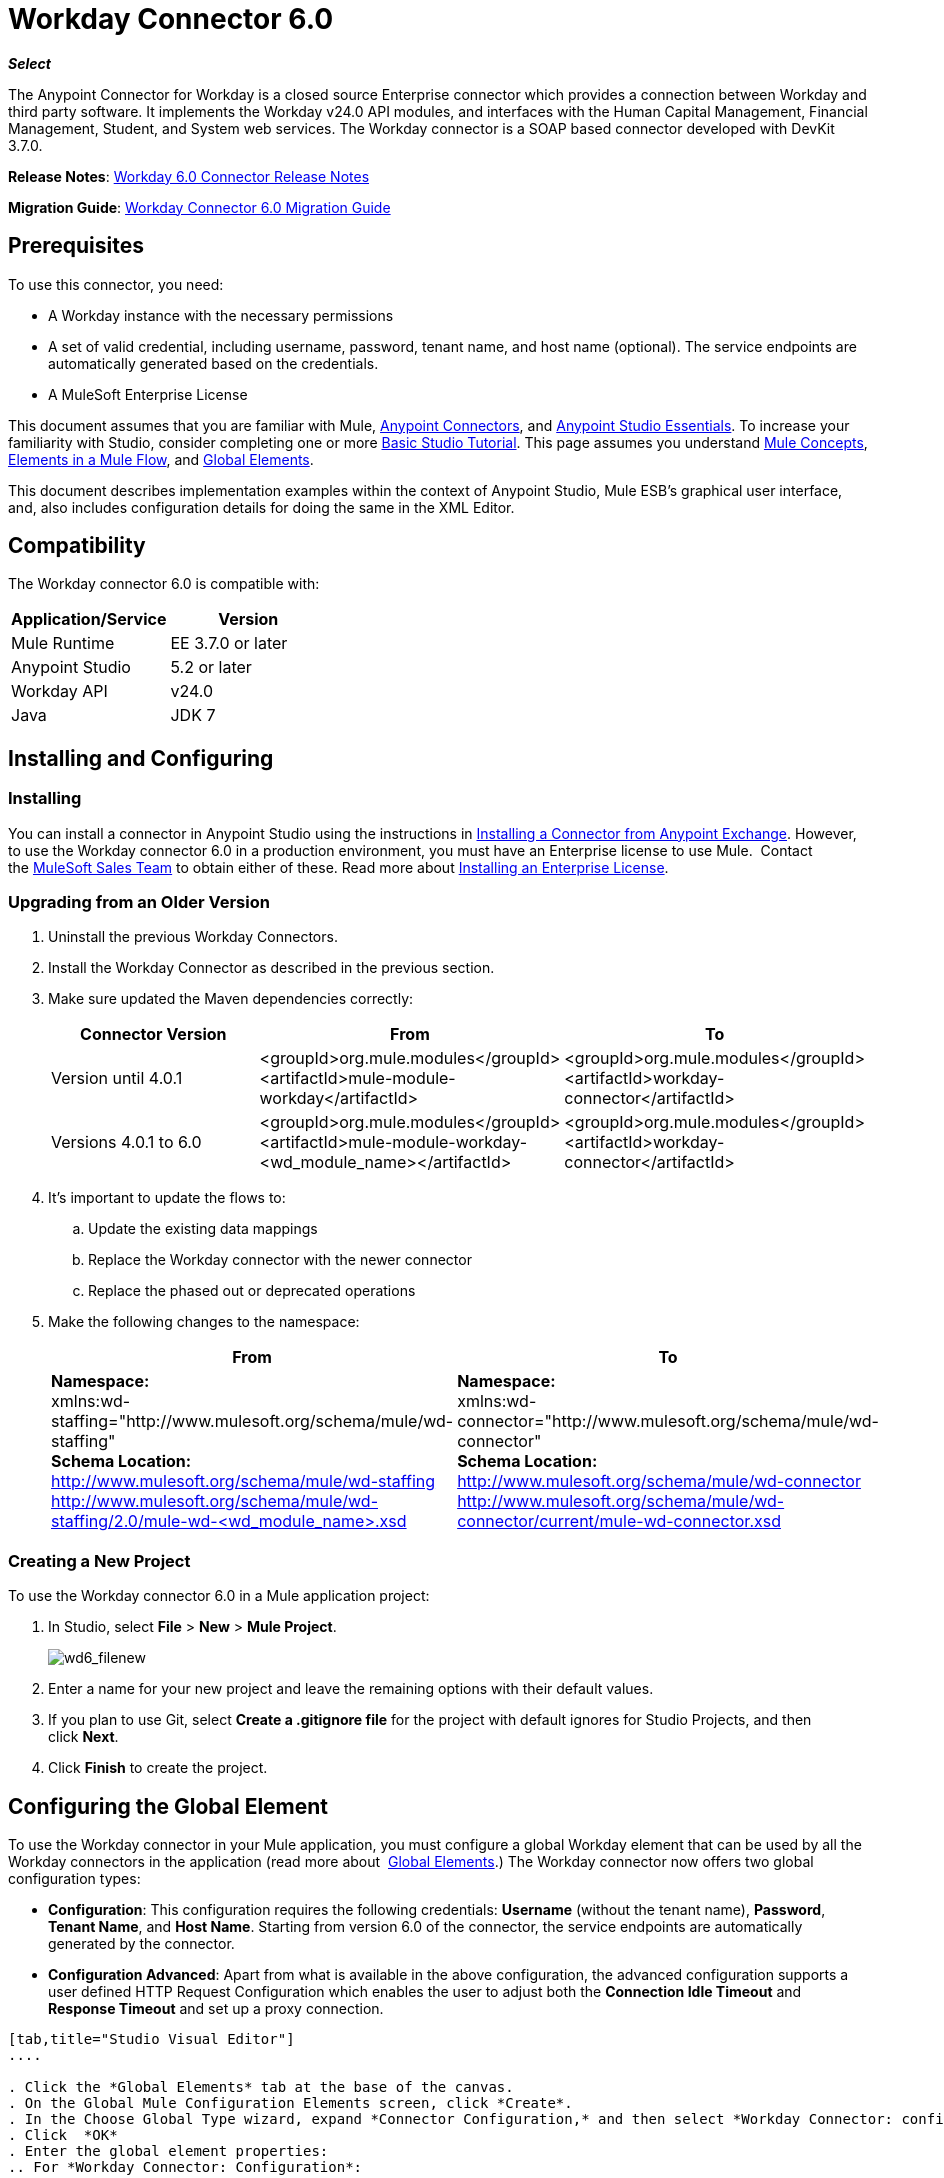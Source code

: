 = Workday Connector 6.0
:keywords: workday, 6.0, connector, install, configure

*_Select_*

The Anypoint Connector for Workday is a closed source Enterprise connector which provides a connection between Workday and third party software. It implements the Workday v24.0 API modules, and interfaces with the Human Capital Management, Financial Management, Student, and System web services. The Workday connector is a SOAP based connector developed with DevKit 3.7.0.

*Release Notes*: link:/release-notes/v/latest/workday-connector-6.0-release-notes[Workday 6.0 Connector Release Notes]

*Migration Guide*: link:/mule-user-guide/v/3.7/workday-connector-6.0-migration-guide[Workday Connector 6.0 Migration Guide]

== Prerequisites

To use this connector, you need:

* A Workday instance with the necessary permissions
* A set of valid credential, including username, password, tenant name, and host name (optional). The service endpoints are automatically generated based on the credentials.
* A MuleSoft Enterprise License

This document assumes that you are familiar with Mule,
link:/mule-user-guide/v/3.7/anypoint-connectors[Anypoint Connectors], and
link:/mule-fundamentals/v/3.7/anypoint-studio-essentials[Anypoint Studio Essentials]. To increase your familiarity with Studio, consider completing one or more link:/mule-fundamentals/v/3.7/basic-studio-tutorial[Basic Studio Tutorial]. This page assumes you understand link:/mule-fundamentals/v/3.7/mule-concepts[Mule Concepts], link:/mule-fundamentals/v/3.7/elements-in-a-mule-flow[Elements in a Mule Flow], and link:/mule-fundamentals/v/3.7/global-elements[Global Elements].

This document describes implementation examples within the context of Anypoint Studio, Mule ESB’s graphical user interface, and, also includes configuration details for doing the same in the XML Editor. 

== Compatibility

The Workday connector 6.0 is compatible with:

[cols=",",options="header",]
|===
|Application/Service |Version
|Mule Runtime |EE 3.7.0 or later
|Anypoint Studio |5.2 or later
|Workday API |v24.0
|Java |JDK 7
|===

== Installing and Configuring

=== Installing

You can install a connector in Anypoint Studio using the instructions in
link:/mule-fundamentals/v/3.7/anypoint-exchange#installing-a-connector-from-anypoint-exchange[Installing a Connector from Anypoint Exchange]. However, to use the Workday connector 6.0 in a production environment, you must have an Enterprise license to use Mule.  Contact the link:mailto:info@mulesoft.com[MuleSoft Sales Team] to obtain either of these. Read more about link:/mule-user-guide/v/3.7/installing-an-enterprise-license[Installing an Enterprise License].

=== Upgrading from an Older Version

. Uninstall the previous Workday Connectors.
. Install the Workday Connector as described in the previous section.
. Make sure updated the Maven dependencies correctly:
+
[cols=",,",options="header",]
|===
|Connector Version |From |To
|Version until 4.0.1 |<groupId>org.mule.modules</groupId> +
<artifactId>mule-module-workday</artifactId> |<groupId>org.mule.modules</groupId> +
<artifactId>workday-connector</artifactId>
|Versions 4.0.1 to 6.0 |<groupId>org.mule.modules</groupId> +
<artifactId>mule-module-workday-<wd_module_name></artifactId> |<groupId>org.mule.modules</groupId> +
<artifactId>workday-connector</artifactId>
|===
+
. It's important to update the flows to: +
.. Update the existing data mappings
.. Replace the Workday connector with the newer connector
.. Replace the phased out or deprecated operations
. Make the following changes to the namespace:
+
[cols=",",options="header",]
|===
|From |To
|*Namespace:* +
 xmlns:wd-staffing="http://www.mulesoft.org/schema/mule/wd-staffing" +
 *Schema Location:* +
http://www.mulesoft.org/schema/mule/wd-staffing +
 http://www.mulesoft.org/schema/mule/wd-staffing/2.0/mule-wd-%3Cwd_module_name%3E.xsd[http://www.mulesoft.org/schema/mule/wd-staffing/2.0/mule-wd-<wd_module_name>.xsd] |*Namespace:* +
 xmlns:wd-connector="http://www.mulesoft.org/schema/mule/wd-connector" +
 *Schema Location:* +
 http://www.mulesoft.org/schema/mule/wd-connector +
 http://www.mulesoft.org/schema/mule/wd-connector/current/mule-wd-connector.xsd
|===

=== Creating a New Project

To use the Workday connector 6.0 in a Mule application project:

. In Studio, select *File* > *New* > *Mule Project*.
+
image:wd6_filenew.png[wd6_filenew]
+
. Enter a name for your new project and leave the remaining options with their default values. 
. If you plan to use Git, select *Create a .gitignore file* for the project with default ignores for Studio Projects, and then click *Next*.
. Click *Finish* to create the project.

== Configuring the Global Element

To use the Workday connector in your Mule application, you must configure a global Workday element that can be used by all the Workday connectors in the application (read more about  link:/mule-fundamentals/v/3.7/global-elements[Global Elements].) The Workday connector now offers two global configuration types:

* *Configuration*: This configuration requires the following credentials: *Username* (without the tenant name), *Password*, *Tenant Name*, and *Host Name*. Starting from version 6.0 of the connector, the service endpoints are automatically generated by the connector.
* *Configuration Advanced*: Apart from what is available in the above configuration, the advanced configuration supports a user defined HTTP Request Configuration which enables the user to adjust both the *Connection Idle Timeout* and *Response Timeout* and set up a proxy connection.

[tabs]
------
[tab,title="Studio Visual Editor"]
....

. Click the *Global Elements* tab at the base of the canvas.
. On the Global Mule Configuration Elements screen, click *Create*.
. In the Choose Global Type wizard, expand *Connector Configuration,* and then select *Workday Connector: configuration* or  *Workday Connector: configuration (advanced)*, depending on your Workday implementation.
. Click  *OK*
. Enter the global element properties: 
.. For *Workday Connector: Configuration*:
+
image:wd6_global_elements.png[wd6_global_elements]
+
[width="100%",cols="50%,50%",options="header",]
|===
|Field |Description
|*Name* |Enter a name of the configuration to reference it later
|*Username* |Enter the username to log in to Workday.
|*Password* |Enter the corresponding password.
|*Tenant Name* |Enter the Workday Tenant ID. It is usually appended with pt_1, such as acme_pt1.
|*Host Name* |Enter the host name of one of the Workday Cloud Servers. By default, the connector sets the host name to `impl-cc.workday.com`.
|===
+
[NOTE]
====
In the image above, the placeholder values refer to a configuration file placed in the `src` folder of your project (learn about link:/mule-user-guide/v/3.7/configuring-properties[Configuring Properties].) You can either enter your credentials into the global configuration properties, or reference a configuration file that contains these values. For simpler maintenance and better re-usability of your project, Mule recommends that you use a configuration file. Keeping these values in a separate file is useful if you need to deploy to different environments, such as production, development, and QA, where your access credentials differ. See link:/mule-user-guide/v/3.7/deploying-to-multiple-environments[Deploying to Multiple Environments] for instructions on how to manage this.

|===
. For *Workday Connector: Configuration (Advanced):*
+
[cols=",",options="header",]
|===
|Field |Description
|*Name* |Enter a name of the configuration to reference it later
|*Requestor Config* |Enter an HTTPRequestor configuration.
|*Username* |Enter the username to log in to Workday.
|*Password* |Enter the corresponding password.
|*Tenant Name* |Enter the Workday Tenant ID. It is usually appended with pt_1, such as acme_pt1.
|*Host Name* |Enter the host name of one of the Workday Cloud Servers. By default, the connector sets the host name to `impl-cc.workday.com`.
|===
. Keep the *Pooling Profile* and the *Reconnection* tabs with their default entries.
. Click *Test Connection* to confirm that the parameters of your global Workday connector are accurate, and that Mule is able to successfully connect to your Workday instance. Read more about link:/docs/display/current/Testing+Connections[Testing Connections].
. Click *OK* to save the global connector configurations. 

....
[tab,title="XML Editor or Standalone"]
....

To configure the Workday global element:

. Ensure you have included the following namespace in your configuration file:
+
[source,xml,linenums]
----
xmlns:wd-connector="http://www.mulesoft.org/schema/mule/wd-connector"
----
. Create a global Workday configuration outside and above your flows, using the following global configuration code:
+
[source,xml,linenums]
----
<wd-connector:config name="Workday_Connector__Configuration" username="${workday.username}" password="${workday.password}" tenantName="${workday.tenantname}" doc:name="Workday Connector: Configuration"/>
----

....
------

== Using the Connector

The Workday connector 6.0 is an operation-based connector, which means that when you add the connector to your flow, you need to select a Workday module and an operation for the connector to perform. The Workday connector 6.0 supports the following Workday APIs: Human Resource, Financials, Student, and System.

=== Adding the Workday Connector 6.0 to a Flow

. Create a new Mule project in Anypoint Studio.
. Drag the Workday Connector 6.0 onto the canvas, then select it to open the properties editor.
. Configure the connector's parameters: 
+
image:wd6_connector.png[wd6_connector]
+
[cols=",",]
|===
|*Field* |*Description*
|*Display Name* |Enter a unique label for the connector in your application.
|*Connector Configuration* |Select a global Workday connector 6.0 element from the drop-drown.
|*Operation* |Invoke.
|*Service* |Select a Workday service, such as Financial Management.
|*Operation* |Select an operation to perform in the service, such as Put Fund.
|===
. Click the blank space on the canvas to save your configurations.

== Example Use Case

[tabs]
------
[tab,title="Studio Visual Editor"]
....

. Create a Mule project in your Anypoint Studio.
. Drag an HTTP connector into the canvas, then select it to open the properties editor console.
. Add a new HTTP Listener Configuration global element:
.. In *General Settings*, click the plus *+* button:
+
image:wd6_http_config.png[wd6_http_config]
+
.. Configure the following HTTP parameters:
+
image:wd6_http_listener_configuration.png[wd6_http_listener_configuration]
+
[width="100%",cols="50a,50a",options="header",]
|===
|Field|Value
|*Port* |8081
|*Host* |localhost
|*Display Name* |HTTP_Listener_Configuration
|===
+
. Add a Set Payload transformer after the HTTP connector, and configure it as follow:
+
[width="100%",cols="50a,50a",options="header",]
|====
|Field |Value
|*Display Name* |Enter a name for the transformer.
|*Value* |`#[['FundName':' I.M.F' , 'FundTypeID' : ' FUND_TYPE-6-3']]"`
|====
+
. Drag the Workday Connector 6.0 into the flow.
+
image:wd6_palette.png[wd6_palette]
+
. If you haven't already created a Workday global element, add one by clicking the plus sign *+* next to the *Connector Configuration* field.
. Configure the global element:
+
image:wd6_global_elements2.png[wd6_global_elements2]
+
. Click *Test Connection* to confirm that Mule can connect with the Workday instance. If the connection is successful, click *OK* to save the configurations of the global element. If unsuccessful, revise or correct any incorrect parameters, then test again.
. Back in the properties editor of the connector, configure the remaining parameters:
+
image:wd6_connector2.png[wd6_connector2]
+
[cols=",",]
|===
|*Field* |*Description*
|*Display Name* |Enter a unique label for the connector in your application.
|*Connector Configuration* |Select a global Workday connector 6.0 element from the drop-drown.
|*Operation* |Invoke.
|*Service* |Select a Workday service, such as Financial Management.
|*Operation* |Select an operation to perform in the service, such as Put Fund.
|===
+
. Drag a Data Weave component in to the flow, and place it before the Workday Connector.
. Click the Data Weave component and click the scaffold button. 
. Select the desired fields.
+
image:wd6_scaffold.png[wd6_scaffold]
+
.Modify the Weave content as shown in the image below:
+
image:wd6_mapping.png[wd6_mapping]
+
. Save and run the project as a Mule Application.

....
[tab,title="XML Editor or Standalone"]
....

[NOTE]
For this code to work in Anypoint Studio, you must provide the credentials for the Workday instance. You can either replace the variables with their values in the code, or you can add a file named `mule.properties` in the  `src/main/properties` folder to provide the values for each variable.

[source,xml,linenums]
<context:property-placeholder location="credentials.properties"/>
 <http:listener-config name="HTTP_Listener_Configuration" host="0.0.0.0" port="8081" doc:name="HTTP Listener Configuration"/>

 <wd-connector:config name="Workday_Connector_Configuration" username="${workday.username}" password="${workday.password}" tenantName="${workday.tenantname}" doc:name="Workday Connector: Configuration"/>

 <flow name="demoFlow">
   <http:listener config-ref="HTTP_Listener_Configuration" path="/" doc:name="HTTP"/>
   <set-payload value="#[['FundName':' I.M.F' , 'FundTypeID' : ' FUND_TYPE-6-3']]" doc:name="Set Payload"/>
   <dw:transform-message doc:name="Transform Message"> +
   <dw:set-payload><![CDATA[%dw 1.0
  %output application/xml
  %namespace ns0 urn:com.workday/bsvc
  ---
  {
   ns0#Put_Fund_Request @(ns0#Add_Only: true , ns0#version: "v24.0"): {
     ns0#Fund_Data: {
        ns0#Fund_Name: payload.FundName,
          ns0#Fund_Type_Reference: {
            ns0#ID @(ns0#type: "Fund_Type_ID"): payload.FundTypeID
          }
        }
     }
  }]]></dw:set-payload>
   </dw:transform-message>
   <wd-connector:invoke config-ref="Workday_Connector_Configuration" type="Financial_Management||Put_Fund" doc:name="Workday Connector"/>
 </flow>
 ----

....
------

== See Also

* Learn more about working with link:/docs/display/current/Anypoint+Connectors[Anypoint Connectors].
* Refer to the link:/docs/display/current/Workday+Connector+6.0+Migration+Guide[Workday Connector 6.0 Migration Guide ]to learn how to upgrade to Workday connector v6.0.
* For more information on Workday v24.0 API , refer to thehttps://community.workday.com/custom/developer/API/versions/v24.0/index.html[ Workday API documentation].

